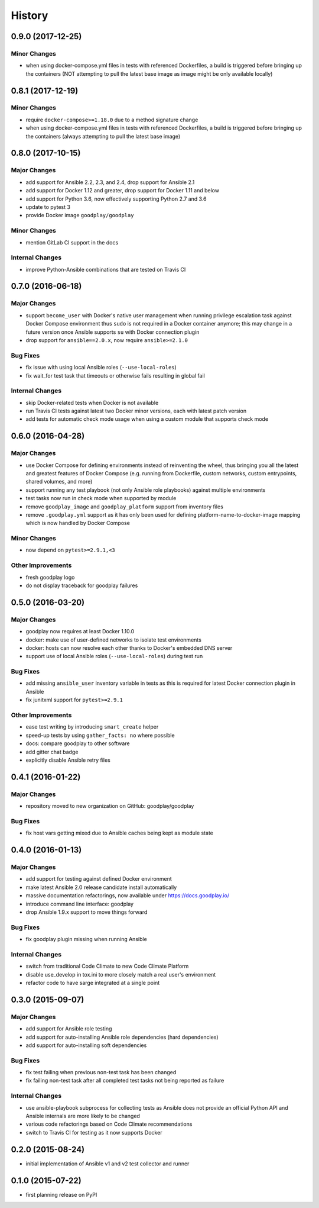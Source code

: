 .. :changelog:

History
=======

0.9.0 (2017-12-25)
------------------

Minor Changes
~~~~~~~~~~~~~

* when using docker-compose.yml files in tests with referenced Dockerfiles,
  a build is triggered before bringing up the containers (NOT attempting to
  pull the latest base image as image might be only available locally)


0.8.1 (2017-12-19)
------------------

Minor Changes
~~~~~~~~~~~~~

* require ``docker-compose>=1.18.0`` due to a method signature change
* when using docker-compose.yml files in tests with referenced Dockerfiles,
  a build is triggered before bringing up the containers (always attempting
  to pull the latest base image)


0.8.0 (2017-10-15)
------------------

Major Changes
~~~~~~~~~~~~~

* add support for Ansible 2.2, 2.3, and 2.4, drop support for Ansible 2.1
* add support for Docker 1.12 and greater, drop support for Docker 1.11 and below
* add support for Python 3.6, now effectively supporting Python 2.7 and 3.6
* update to pytest 3
* provide Docker image ``goodplay/goodplay``

Minor Changes
~~~~~~~~~~~~~

* mention GitLab CI support in the docs

Internal Changes
~~~~~~~~~~~~~~~~

* improve Python-Ansible combinations that are tested on Travis CI


0.7.0 (2016-06-18)
------------------

Major Changes
~~~~~~~~~~~~~

* support ``become_user`` with Docker's native user management when running
  privilege escalation task against Docker Compose environment thus ``sudo``
  is not required in a Docker container anymore; this may change in a future
  version once Ansible supports ``su`` with Docker connection plugin
* drop support for ``ansible==2.0.x``, now require ``ansible>=2.1.0``

Bug Fixes
~~~~~~~~~

* fix issue with using local Ansible roles (``--use-local-roles``)
* fix wait_for test task that timeouts or otherwise fails resulting in
  global fail

Internal Changes
~~~~~~~~~~~~~~~~

* skip Docker-related tests when Docker is not available
* run Travis CI tests against latest two Docker minor versions,
  each with latest patch version
* add tests for automatic check mode usage when using a custom module
  that supports check mode


0.6.0 (2016-04-28)
------------------

Major Changes
~~~~~~~~~~~~~

* use Docker Compose for defining environments instead of reinventing the
  wheel, thus bringing you all the latest and greatest features of
  Docker Compose (e.g. running from Dockerfile, custom networks, custom
  entrypoints, shared volumes, and more)
* support running any test playbook (not only Ansible role playbooks) against
  multiple environments
* test tasks now run in check mode when supported by module
* remove ``goodplay_image`` and ``goodplay_platform`` support from inventory
  files
* remove ``.goodplay.yml`` support as it has only been used for defining
  platform-name-to-docker-image mapping which is now handled by Docker Compose

Minor Changes
~~~~~~~~~~~~~

* now depend on ``pytest>=2.9.1,<3``

Other Improvements
~~~~~~~~~~~~~~~~~~

* fresh goodplay logo
* do not display traceback for goodplay failures


0.5.0 (2016-03-20)
------------------

Major Changes
~~~~~~~~~~~~~

* goodplay now requires at least Docker 1.10.0
* docker: make use of user-defined networks to isolate test environments
* docker: hosts can now resolve each other thanks to Docker's embedded DNS server
* support use of local Ansible roles (``--use-local-roles``) during test run

Bug Fixes
~~~~~~~~~

* add missing ``ansible_user`` inventory variable in tests as this is required
  for latest Docker connection plugin in Ansible
* fix junitxml support for ``pytest>=2.9.1``

Other Improvements
~~~~~~~~~~~~~~~~~~

* ease test writing by introducing ``smart_create`` helper
* speed-up tests by using ``gather_facts: no`` where possible
* docs: compare goodplay to other software
* add gitter chat badge
* explicitly disable Ansible retry files


0.4.1 (2016-01-22)
------------------

Major Changes
~~~~~~~~~~~~~

* repository moved to new organization on GitHub: goodplay/goodplay

Bug Fixes
~~~~~~~~~

* fix host vars getting mixed due to Ansible caches being kept as module state


0.4.0 (2016-01-13)
------------------

Major Changes
~~~~~~~~~~~~~

* add support for testing against defined Docker environment
* make latest Ansible 2.0 release candidate install automatically
* massive documentation refactorings, now available under https://docs.goodplay.io/
* introduce command line interface: goodplay
* drop Ansible 1.9.x support to move things forward

Bug Fixes
~~~~~~~~~

* fix goodplay plugin missing when running Ansible

Internal Changes
~~~~~~~~~~~~~~~~

* switch from traditional Code Climate to new Code Climate Platform
* disable use_develop in tox.ini to more closely match a real user's environment
* refactor code to have sarge integrated at a single point


0.3.0 (2015-09-07)
------------------

Major Changes
~~~~~~~~~~~~~

* add support for Ansible role testing
* add support for auto-installing Ansible role dependencies (hard dependencies)
* add support for auto-installing soft dependencies

Bug Fixes
~~~~~~~~~

* fix test failing when previous non-test task has been changed
* fix failing non-test task after all completed test tasks not being reported as failure

Internal Changes
~~~~~~~~~~~~~~~~

* use ansible-playbook subprocess for collecting tests as Ansible does
  not provide an official Python API and Ansible internals are more likely
  to be changed
* various code refactorings based on Code Climate recommendations
* switch to Travis CI for testing as it now supports Docker


0.2.0 (2015-08-24)
------------------

* initial implementation of Ansible v1 and v2 test collector and runner


0.1.0 (2015-07-22)
------------------

* first planning release on PyPI
